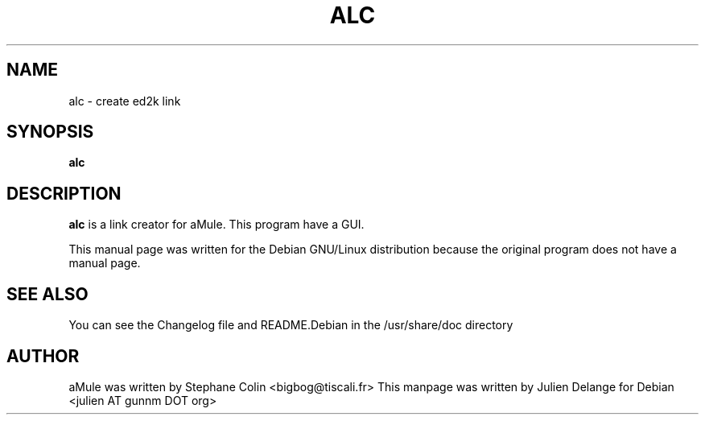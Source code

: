 .TH ALC 1
.SH NAME
alc \- create ed2k link
.SH SYNOPSIS
.B alc
.SH "DESCRIPTION"
.B alc
is a link creator for aMule. This program have a GUI.
.PP
This manual page was written for the Debian GNU/Linux distribution
because the original program does not have a manual page.

.SH "SEE ALSO"
You can see the Changelog file and README.Debian in the /usr/share/doc directory
.SH AUTHOR
aMule was written by Stephane Colin <bigbog@tiscali.fr>
This manpage was written by Julien Delange for Debian <julien AT gunnm DOT org>



